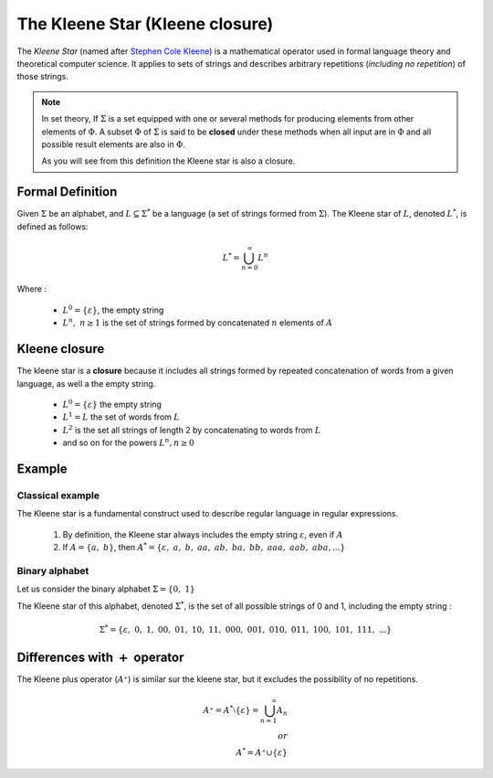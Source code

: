 The Kleene Star (Kleene closure)
********************************

The *Kleene Star* (named after `Stephen Cole Kleene <https://en.wikipedia.org/wiki/Stephen_Cole_Kleene>`_) is a mathematical
operator used in formal language theory and theoretical computer science. It applies to sets of strings and describes
arbitrary repetitions (*including no repetition*) of those strings.

.. note::
    In set theory, If :math:`\Sigma` is a set equipped with one or several methods for producing elements from other
    elements of :math:`\Phi`. A subset :math:`\Phi` of :math:`\Sigma` is said to be **closed** under these methods when
    all input are in :math:`\Phi` and all possible result elements are also in :math:`\Phi`.

    As you will see from this definition the Kleene star is also a closure.

Formal Definition
=================

Given :math:`\Sigma` be an alphabet, and :math:`L \subseteq \Sigma^*` be a language (a set of strings formed from
:math:`\Sigma`). The Kleene star of :math:`L`, denoted :math:`L^*`, is defined as follows:

.. math::

    L^* = \bigcup_{n=0}^{\infty} L^n

Where :

    * :math:`L^0 = \{\varepsilon\}`, the empty string
    * :math:`L^n,\ n \geq 1` is the set of strings formed by concatenated :math:`n` elements of :math:`A`

Kleene closure
==============

The kleene star is a **closure** because it includes all strings formed by repeated concatenation of words from a given
language, as well a the empty string.

    * :math:`L^0 = \{\varepsilon\}` the empty string
    * :math:`L^1 = L` the set of words from :math:`L`
    * :math:`L^2` is the set all strings of length 2 by concatenating to words from :math:`L`
    * and so on for the powers :math:`L^n, n \geq 0`

Example
=======

Classical example
-----------------

The Kleene star is a fundamental construct used to describe regular language in regular expressions.

    1. By definition, the Kleene star always includes the empty string :math:`\varepsilon`, even if :math:`A`
    2. If :math:`A = \{a,\ b\}`, then :math:`A^* = \{\varepsilon,\ a,\ b,\ aa,\ ab,\ ba,\ bb,\ aaa,\ aab,\ aba,...\}`

Binary alphabet
---------------

Let us consider the binary alphabet :math:`\Sigma = \{0,\ 1\}`

The Kleene star of this alphabet, denoted :math:`\Sigma^*`, is the set of all possible strings of 0 and 1, including the
empty string :

.. math::
    \Sigma^* = \{\varepsilon,\ 0,\ 1,\ 00,\ 01,\ 10,\ 11,\ 000,\ 001,\ 010,\ 011,\ 100,\ 101,\ 111,\ ...\}

Differences with :math:`+` operator
===================================

The Kleene plus operator (:math:`A⁺`) is similar sur the kleene star, but it excludes the possibility of no repetitions.

.. math::
    A⁺ = A^* \setminus \{\varepsilon\} = \bigcup_{n=1}^{\infty} A_n \\
    or \\
    A^* = A⁺ \cup \{\varepsilon\}